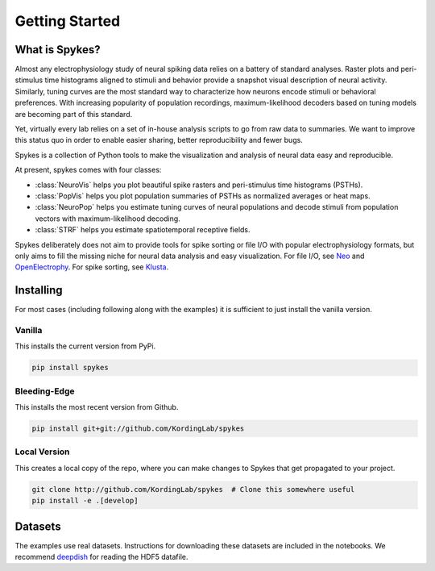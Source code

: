===============
Getting Started
===============

What is Spykes?
---------------

Almost any electrophysiology study of neural spiking data relies on a battery of standard analyses. Raster plots and peri-stimulus time histograms aligned to stimuli and behavior provide a snapshot visual description of neural activity. Similarly, tuning curves are the most standard way to characterize how neurons encode stimuli or behavioral preferences. With increasing popularity of population recordings, maximum-likelihood decoders based on tuning models are becoming part of this standard.

Yet, virtually every lab relies on a set of in-house analysis scripts to go from raw data to summaries. We want to improve this status quo in order to enable easier sharing, better reproducibility and fewer bugs.

Spykes is a collection of Python tools to make the visualization and analysis of neural data easy and reproducible.

At present, spykes comes with four classes:

* :class:`NeuroVis` helps you plot beautiful spike rasters and peri-stimulus time histograms (PSTHs).
* :class:`PopVis` helps you plot population summaries of PSTHs as normalized averages or heat maps.
* :class:`NeuroPop` helps you estimate tuning curves of neural populations and decode stimuli from population vectors with maximum-likelihood decoding.
* :class:`STRF` helps you estimate spatiotemporal receptive fields.

Spykes deliberately does not aim to provide tools for spike sorting or file I/O with popular electrophysiology formats, but only aims to fill the missing niche for neural data analysis and easy visualization. For file I/O, see `Neo`_ and `OpenElectrophy`_. For spike sorting, see `Klusta`_.

Installing
----------

For most cases (including following along with the examples) it is sufficient to just install the vanilla version.

Vanilla
~~~~~~~

This installs the current version from PyPi.

.. code-block:: bash

    pip install spykes

Bleeding-Edge
~~~~~~~~~~~~~

This installs the most recent version from Github.

.. code-block:: bash

    pip install git+git://github.com/KordingLab/spykes

Local Version
~~~~~~~~~~~~~

This creates a local copy of the repo, where you can make changes to Spykes that get propagated to your project.

.. code-block:: bash

    git clone http://github.com/KordingLab/spykes  # Clone this somewhere useful
    pip install -e .[develop]

Datasets
--------

The examples use real datasets. Instructions for downloading these datasets are included in the notebooks. We recommend `deepdish`_ for reading the HDF5 datafile.

.. _OpenElectrophy: http://neuralensemble.org/OpenElectrophy/
.. _Neo: http://neuralensemble.org/neo/
.. _Klusta: http://klusta.readthedocs.io/en/latest/
.. _deepdish: https://github.com/uchicago-cs/deepdish

